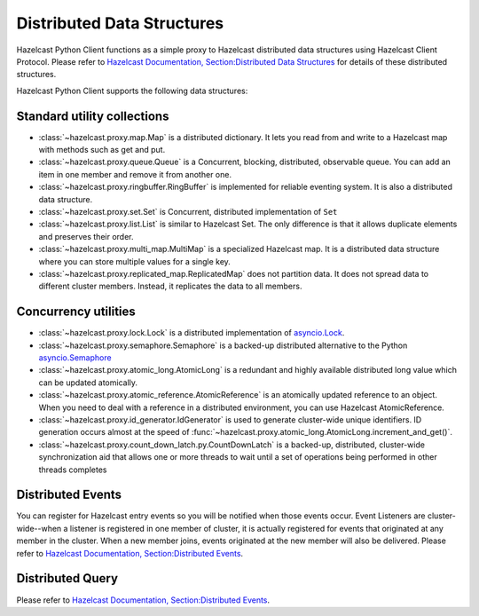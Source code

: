 Distributed Data Structures
===========================

Hazelcast Python Client functions as a simple proxy to Hazelcast distributed data structures using Hazelcast Client Protocol.
Please refer to `Hazelcast Documentation, Section:Distributed Data Structures <http://docs.hazelcast.org/docs/latest/manual/html-single/index.html#distributed-data-structures>`_
for details of these distributed structures.

Hazelcast Python Client supports the following data structures:

Standard utility collections
----------------------------

- :class:`~hazelcast.proxy.map.Map` is a distributed dictionary. It lets you read from and write to a Hazelcast map with methods such as get and put.
- :class:`~hazelcast.proxy.queue.Queue` is a Concurrent, blocking, distributed, observable queue. You can add an item in one member and remove it from another one.
- :class:`~hazelcast.proxy.ringbuffer.RingBuffer` is implemented for reliable eventing system. It is also a distributed data structure.
- :class:`~hazelcast.proxy.set.Set` is Concurrent, distributed implementation of ``Set``
- :class:`~hazelcast.proxy.list.List` is similar to Hazelcast Set. The only difference is that it allows duplicate elements and preserves their order.
- :class:`~hazelcast.proxy.multi_map.MultiMap` is a specialized Hazelcast map. It is a distributed data structure where you can store multiple values for a single key.
- :class:`~hazelcast.proxy.replicated_map.ReplicatedMap` does not partition data. It does not spread data to different cluster members. Instead, it replicates the data to all members.


Concurrency utilities
---------------------

- :class:`~hazelcast.proxy.lock.Lock` is a distributed implementation of `asyncio.Lock <https://docs.python.org/3/library/asyncio-sync.html>`_.
- :class:`~hazelcast.proxy.semaphore.Semaphore` is a backed-up distributed alternative to the Python `asyncio.Semaphore <https://docs.python.org/3/library/asyncio-sync.html>`_
- :class:`~hazelcast.proxy.atomic_long.AtomicLong` is a redundant and highly available distributed long value which can be updated atomically.
- :class:`~hazelcast.proxy.atomic_reference.AtomicReference` is an atomically updated reference to an object. When you need to deal with a reference in a distributed environment, you can use Hazelcast AtomicReference.
- :class:`~hazelcast.proxy.id_generator.IdGenerator` is used to generate cluster-wide unique identifiers. ID generation occurs almost at the speed of :func:`~hazelcast.proxy.atomic_long.AtomicLong.increment_and_get()`.
- :class:`~hazelcast.proxy.count_down_latch.py.CountDownLatch`  is a backed-up, distributed, cluster-wide synchronization aid that allows one or more threads to wait until a set of operations being performed in other threads completes


Distributed Events
------------------

You can register for Hazelcast entry events so you will be notified when those events occur. Event Listeners are cluster-wide--when a listener is registered in one member of cluster, it is actually registered for events that originated at any member in the cluster.
When a new member joins, events originated at the new member will also be delivered.
Please refer to `Hazelcast Documentation, Section:Distributed Events <http://docs.hazelcast.org/docs/latest/manual/html-single/index.html#distributed-events>`_.


Distributed Query
-----------------

Please refer to `Hazelcast Documentation, Section:Distributed Events <http://docs.hazelcast.org/docs/latest/manual/html-single/index.html#distributed-query>`_.
